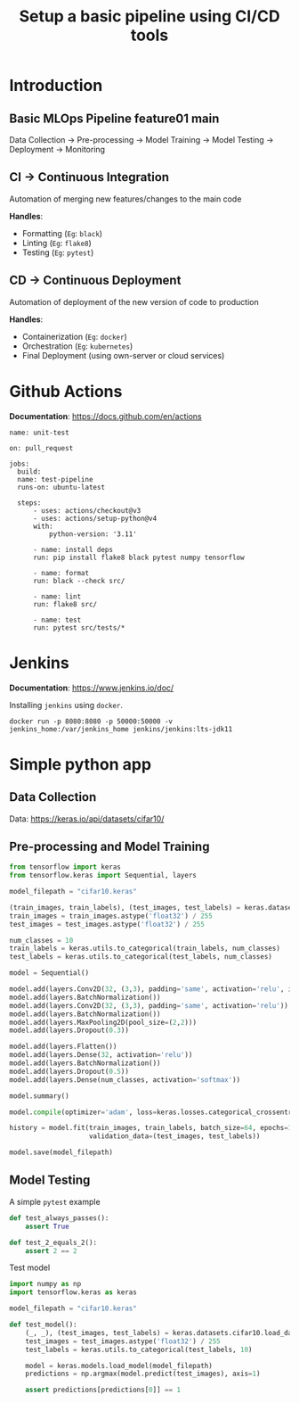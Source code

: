 #+title: Setup a basic pipeline using CI/CD tools

* Introduction

** Basic MLOps Pipeline feature01 main

Data Collection -> Pre-processing -> Model Training -> Model Testing -> Deployment -> Monitoring

** CI -> Continuous Integration

Automation of merging new features/changes to the main code

*Handles*:
- Formatting (=Eg=: ~black~)
- Linting    (=Eg=: ~flake8~)
- Testing    (=Eg=: ~pytest~)

** CD -> Continuous Deployment

Automation of deployment of the new version of code to production

*Handles*:
- Containerization  (=Eg=: ~docker~)
- Orchestration     (=Eg=: ~kubernetes~)
- Final Deployment  (using own-server or cloud services)

* Github Actions

*Documentation*: [[https://docs.github.com/en/actions]]

#+begin_src yaml-ts
  name: unit-test

  on: pull_request
   
  jobs:
    build:
  	name: test-pipeline
  	runs-on: ubuntu-latest

  	steps:
    	- uses: actions/checkout@v3
    	- uses: actions/setup-python@v4
      	with:
        	python-version: '3.11'

    	- name: install deps
      	run: pip install flake8 black pytest numpy tensorflow

    	- name: format
      	run: black --check src/

    	- name: lint
      	run: flake8 src/

    	- name: test
      	run: pytest src/tests/*
#+end_src

* Jenkins

*Documentation*: [[https://www.jenkins.io/doc/]] 

Installing ~jenkins~ using ~docker~.

#+begin_src shell
  docker run -p 8080:8080 -p 50000:50000 -v jenkins_home:/var/jenkins_home jenkins/jenkins:lts-jdk11
#+end_src

* Simple python app
** Data Collection

Data: [[https://keras.io/api/datasets/cifar10/]]

** Pre-processing and Model Training

#+begin_src python
  from tensorflow import keras
  from tensorflow.keras import Sequential, layers

  model_filepath = "cifar10.keras"

  (train_images, train_labels), (test_images, test_labels) = keras.datasets.cifar10.load_data()
  train_images = train_images.astype('float32') / 255
  test_images = test_images.astype('float32') / 255

  num_classes = 10
  train_labels = keras.utils.to_categorical(train_labels, num_classes)
  test_labels = keras.utils.to_categorical(test_labels, num_classes)

  model = Sequential()

  model.add(layers.Conv2D(32, (3,3), padding='same', activation='relu', input_shape=(32,32,3)))
  model.add(layers.BatchNormalization())
  model.add(layers.Conv2D(32, (3,3), padding='same', activation='relu'))
  model.add(layers.BatchNormalization())
  model.add(layers.MaxPooling2D(pool_size=(2,2)))
  model.add(layers.Dropout(0.3))

  model.add(layers.Flatten())
  model.add(layers.Dense(32, activation='relu'))
  model.add(layers.BatchNormalization())
  model.add(layers.Dropout(0.5))
  model.add(layers.Dense(num_classes, activation='softmax'))

  model.summary()

  model.compile(optimizer='adam', loss=keras.losses.categorical_crossentropy, metrics=['accuracy'])

  history = model.fit(train_images, train_labels, batch_size=64, epochs=100,
                      validation_data=(test_images, test_labels))

  model.save(model_filepath)
#+end_src

** Model Testing

A simple ~pytest~ example

#+begin_src python
  def test_always_passes():
      assert True

  def test_2_equals_2():
      assert 2 == 2
#+end_src

Test model

#+begin_src python
  import numpy as np
  import tensorflow.keras as keras

  model_filepath = "cifar10.keras"

  def test_model():
      (_, _), (test_images, test_labels) = keras.datasets.cifar10.load_data()
      test_images = test_images.astype('float32') / 255
      test_labels = keras.utils.to_categorical(test_labels, 10)

      model = keras.models.load_model(model_filepath)
      predictions = np.argmax(model.predict(test_images), axis=1)

      assert predictions[predictions[0]] == 1
#+end_src
